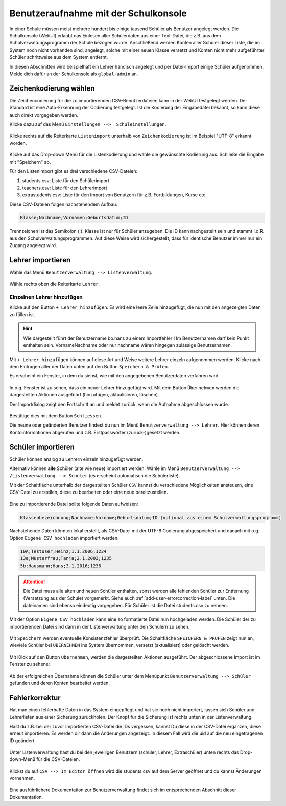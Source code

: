 .. _add-user-accounts-label:

=======================================
 Benutzeraufnahme mit der Schulkonsole
=======================================

.. sectionauthor:: `@Tobias <https://ask.linuxmuster.net/u/Tobias>`_,
                   `@cweikl <https://ask.linuxmuster.net/u/cweikl>`_
		   

In einer Schule müssen meist mehrere hundert bis einige tausend Schüler als Benutzer angelegt werden. Die Schulkonsole (WebUI) erlaubt das Einlesen aller Schülerdaten aus einer Text-Datei, die z.B. aus dem Schulverwaltungsprogramm der Schule bezogen wurde. Anschließend werden Konten aller Schüler dieser Liste, die im System noch nicht vorhanden sind, angelegt, solche mit einer neuen Klasse versetzt und Konten nicht mehr aufgeführter Schüler schrittweise aus dem System entfernt.

In diesen Abschnitten wird beispielhaft ein Lehrer händisch angelegt und per Datei-Import einige Schüler aufgenommen. Melde dich dafür an der Schulkonsole als ``global-admin`` an.


Zeichenkodierung wählen
=======================

Die Zeichencodierung für die zu importierenden CSV-Benutzerdateien kann in der WebUI festgelegt werden. Der Standard ist eine Auto-Erkennung der Codierung festgelegt. Ist die Kodierung der Eingabedatei bekannt, so kann diese auch direkt vorgegeben werden.

Klicke dazu auf das Menü ``Einstellungen -->  Schuleinstellungen``.

.. figure:: media/add-user/add-user-01.png
   :align: center
   :alt: Menue Settings

Klicke rechts auf die Reiterkarte ``Listenimport`` unterhalb von ``Zeichenkodierung`` ist im
Beispiel "UTF-8" erkannt worden.

.. figure:: media/add-user/add-user-02.png
   :align: center
   :alt: Menue Coding

Klicke auf das Drop-down Menü für die Listenkodierung und wähle die gewünschte Kodierung aus.
Schließe die Eingabe mit "Speichern" ab.

Für den Listenimport gibt es drei verschiedene CSV-Dateien:

1. students.csv: Liste für den Schülerimport
2. teachers.csv: Liste für den Lehrerimport
3. extrastudents.csv: Liste für den Import von Benutzern für z.B. Fortbildungen, Kurse etc.

Diese CSV-Dateien folgen nachstehendem Aufbau:

.. code::

  Klasse;Nachname;Vornamen;Geburtsdatum;ID

Trennzeichen ist das Semikolon (;). Klasse ist nur für Schüler anzugeben. Die ID kann nachgestellt sein und stammt i.d.R. aus den Schulverwaltungsprogrammen. Auf diese Weise wird sichergestellt, dass für identische Benutzer immer nur ein Zugang angelegt wird.

Lehrer importieren
==================

Wähle das Menü ``Benutzerverwaltung --> Listenverwaltung``.

.. figure:: media/add-user/add-user-03.png
   :align: center
   :alt: Menue list management

Wähle rechts oben die Reiterkarte ``Lehrer``.

Einzelnen Lehrer hinzufügen
---------------------------

Klicke auf den Button ``+ Lehrer hinzufügen``. Es wird eine leere Zeile hinzugefügt, die nun mit den angezeigten Daten zu füllen ist. 

.. figure:: media/add-user/add-user-04.png
   :align: center
   :alt: Menue: Add teacher

.. hint::

   Wie dargestellt führt der Benutzername bo.hans zu einem Importfehler ! Im Benutzernamen darf kein Punkt enthalten sein. VornameNachname oder nur nachname wären hingegen zulässige Benutzernamen.


Mit ``+ Lehrer hinzufügen`` können auf diese Art und Weise weitere Lehrer einzeln aufgenommen werden. Klicke nach dem Eintragen aller der Daten unten auf den Button ``Speichern & Prüfen``.

Es erscheint ein Fenster, in dem du siehst, wie mit den angegebenen Benutzerdaten verfahren wird.

.. figure:: media/add-user/add-user-05.png
   :align: center
   :alt: Menue: Add teacher - check data

In o.g. Fenster ist zu sehen, dass ein neuer Lehrer hinzugefügt wird. Mit dem Button ``Übernehmen`` werden die dargestellten Aktionen ausgeführt (hinzufügen, aktualisieren, löschen).

Der Importdialog zeigt den Fortschritt an und meldet zurück, wenn die Aufnahme abgeschlossen wurde.
	 
.. figure:: media/add-user/add-user-06.png
   :align: center
   :alt: Menue: Add teacher - import finished

Bestätige dies mit dem Button ``Schliessen``.

Die neune oder geänderten Benutzer findest du nun im Menü ``Benutzerverwaltung --> Lehrer``. Hier können deren Kontoinformationen abgerufen und z.B. Erstpasswörter (zurück-)gesetzt werden.

.. figure:: media/add-user/add-user-07.png
   :align: center
   :alt: Menue: Added teacher


Schüler importieren
===================

Schüler können analog zu Lehrern einzeln hinzugefügt werden.

Alternativ können **alle** Schüler (alte wie neue) importiert werden. Wähle im Menü ``Benutzerverwaltung --> /Listenverwaltung --> Schüler`` (es erscheint
automatisch die Schülerliste).

Mit der Schaltfläche unterhalb der dargestellten Schüler ``CSV`` kannst du verschiedene Möglichkeiten ansteuern, eine CSV-Datei zu erstellen, diese zu bearbeiten oder eine neue bereitzustellen.

.. figure:: media/add-user/add-user-08.png
   :align: center
   :alt: Menue: list management - csv

Eine zu importierende Datei sollte folgende Daten aufweisen:

.. code::

   Klassenbezeichnung;Nachname;Vorname;Geburtsdatum;ID (optional aus einem Schulverwaltungsprogramm)

Nachstehende Daten könnten lokal erstellt, als CSV-Datei mit der UTF-8 Codierung abgespeichert und danach mit o.g. Option ``Eigene CSV hochladen`` importiert werden.

.. code::

   10A;Testuser;Heinz;1.1.2006;1234
   13a;Musterfrau;Tanja;2.1.2003;1235
   5b;Hausmann;Hans;3.1.2016;1236

.. attention::

   Die Datei muss alle alten und neuen Schüler enthalten, sonst werden alle fehlenden Schüler zur Entfernung (Versetzung aus der Schule) vorgemerkt. Siehe auch :ref:`add-user-errorcorrection-label` unten. Die dateinamen sind ebenso eindeutig vorgegeben. Für Schüler ist die Datei students.csv zu nennen.

Mit der Option ``Eigene CSV hochladen`` kann eine so formatierte Datei nun hochgeladen werden. Die Schüler der zu importierenden Datei sind dann in der Listenverwaltung unter den Schülern zu sehen.

.. figure:: media/add-user/add-user-09.png
   :align: center
   :alt: Menue: pupils to be imported via csv

Mit ``Speichern`` werden eventuelle Konsistenzfehler überprüft. Die Schaltfläche ``SPEICHERN & PRÜFEN`` zeigt nun an, wieviele Schüler bei ``ÜBERNEHMEN`` ins System übernommen, versetzt (aktualisiert) oder gelöscht werden. 

.. figure:: media/add-user/add-user-10.png
   :align: center
   :alt: Menue: pupils to be imported - checked

Mit Klick auf den Button ``Übernehmen``, werden die dargestellten Aktionen ausgeführt. Der abgeschlossene Import ist im Fenster zu sehene:

.. figure:: media/add-user/add-user-11.png
   :align: center
   :alt: Menue: pupils to be imported - checked

Ab der erfolgreichen Übernahme können die Schüler unter dem Menüpunkt ``Benutzerverwaltung --> Schüler`` gefunden und deren
Konten bearbeitet werden.

.. _add-user-errorcorrection-label:

Fehlerkorrektur
===============

Hat man einen fehlerhafte Daten in das System eingepflegt und hat sie noch nicht imporiert, lassen sich Schüler und Lehrerlisten aus einer
Sicherung zurückholen. Der Knopf für die Sicherung ist rechts unten in der Listenverwaltung.

Hast du z.B. bei der zuvor importierten CSV-Datei die IDs vergessen, kannst Du diese in der CSV-Datei ergänzen, diese erneut importieren. Es werden dir dann die Änderungen angezeigt. In diesem Fall wird die uid auf die neu eingetragenen ID geändert.

.. figure:: media/add-user/add-user-12.png
   :align: center
   :alt: Menue: import users - changes

Unter Listenverwaltung hast du bei den jeweiligen Benutzern (schüler, Lehrer, Extraschüler) unten rechts das Drop-down-Menü für die CSV-Dateien.

.. figure:: media/add-user/add-user-08.png
   :align: center
   :alt: Menue: CSV

Klickst du auf ``CSV --> Im Editor öffnen`` wird die students.csv auf dem Server geöffnet und du kannst Änderungen vornehmen.

.. figure:: media/add-user/add-user-13.png
   :align: center
   :alt: Menue: CSV

Eine ausführlichere Dokumentation zur Benutzerverwaltung findet sich im entsprechenden Abschnitt dieser Dokumentation.
